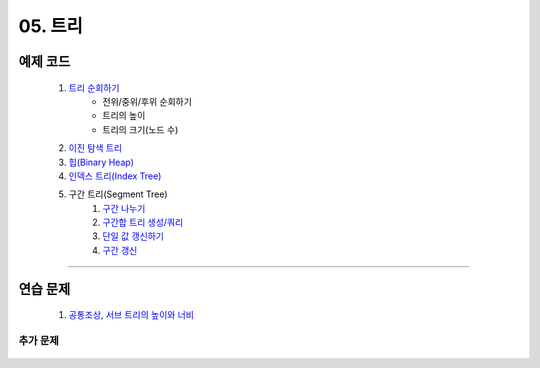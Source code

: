 ﻿========================================
05. 트리
========================================

예제 코드
========================================

    #. `트리 순회하기  <https://github.com/algocoding/lecture/blob/master/tree/src/TreeDemo.java>`_        
        - 전위/중위/후위 순회하기 
        - 트리의 높이
        - 트리의 크기(노드 수)
        
    #. `이진 탐색 트리 <https://github.com/algocoding/lecture/blob/master/tree/src/BST.java>`_ 
    
    #. `힙(Binary Heap) <https://github.com/algocoding/lecture/blob/master/tree/src/Heap.java>`_        

    #. `인덱스 트리(Index Tree) <https://github.com/algocoding/lecture/blob/master/tree/src/IndexTreeDemo.java>`_        
    
    #. 구간 트리(Segment Tree)         
        #. `구간 나누기 <https://github.com/algocoding/lecture/blob/master/tree/src/SegmentTree0.java>`_
        #. `구간합 트리 생성/쿼리 <https://github.com/algocoding/lecture/blob/master/tree/src/SegmentTree1.java>`_
        #. `단일 값 갱신하기 <https://github.com/algocoding/lecture/blob/master/tree/src/SegmentTree2.java>`_
        #. `구간 갱신 <https://github.com/algocoding/lecture/blob/master/tree/src/SegmentTree.java>`_
    
----------

연습 문제
========================================
    
    #. `공통조상, 서브 트리의 높이와 너비 <https://github.com/JongYunJung/algobooks/blob/master/tree/src/Day5_1lca.java>`_        

    
추가 문제
-------------------

    .. toctree::   
       :maxdepth: 1  
       :titlesonly:   
       
       practice        
        
..
    .. disqus::
        :disqus_identifier: master_page